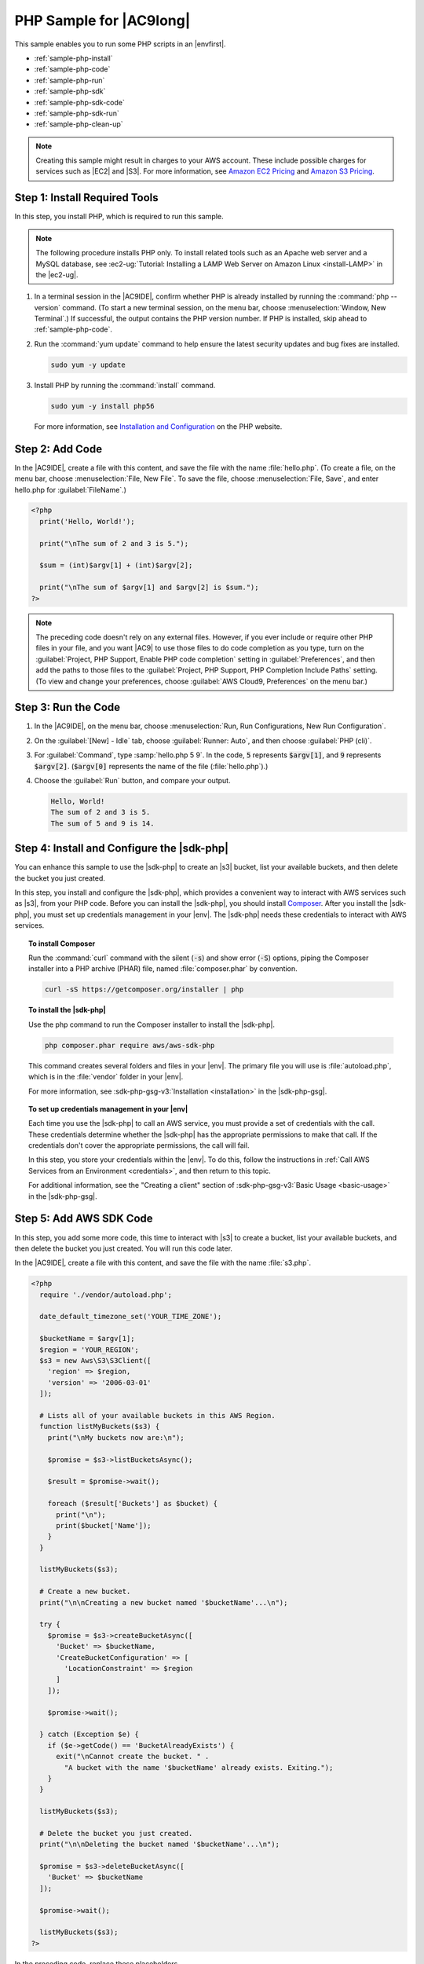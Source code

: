 .. Copyright 2010-2018 Amazon.com, Inc. or its affiliates. All Rights Reserved.

   This work is licensed under a Creative Commons Attribution-NonCommercial-ShareAlike 4.0
   International License (the "License"). You may not use this file except in compliance with the
   License. A copy of the License is located at http://creativecommons.org/licenses/by-nc-sa/4.0/.

   This file is distributed on an "AS IS" BASIS, WITHOUT WARRANTIES OR CONDITIONS OF ANY KIND,
   either express or implied. See the License for the specific language governing permissions and
   limitations under the License.

.. _sample-php:

########################
PHP Sample for |AC9long|
########################

.. meta::
    :description:
        Provides a hands-on sample that you can use to experiment with PHP in AWS Cloud9.

This sample enables you to run some PHP scripts in an |envfirst|.

* :ref:`sample-php-install`
* :ref:`sample-php-code`
* :ref:`sample-php-run`
* :ref:`sample-php-sdk`
* :ref:`sample-php-sdk-code`
* :ref:`sample-php-sdk-run`
* :ref:`sample-php-clean-up`

.. note::

   .. include:: _sample-prereqs.txt

   Creating this sample might result in charges to your AWS account. These include possible charges for services such as |EC2| and |S3|. For more information, see
   `Amazon EC2 Pricing <https://aws.amazon.com/ec2/pricing/>`_ and `Amazon S3 Pricing <https://aws.amazon.com/s3/pricing/>`_.

.. _sample-php-install:

Step 1: Install Required Tools
==============================

In this step, you install PHP, which is required to run this sample.

.. note:: The following procedure installs PHP only. To install related tools such as an Apache web server and a MySQL database, see
   :ec2-ug:`Tutorial: Installing a LAMP Web Server on Amazon Linux <install-LAMP>` in the |ec2-ug|.

#. In a terminal session in the |AC9IDE|, confirm whether PHP is already installed by running the :command:`php --version` command. (To start a new terminal session,
   on the menu bar, choose :menuselection:`Window, New Terminal`.) If successful, the output contains
   the PHP version number. If PHP is installed, skip ahead to :ref:`sample-php-code`.
#. Run the :command:`yum update` command to help ensure the latest security updates and bug fixes are installed.

   .. code-block:: sh

      sudo yum -y update

#. Install PHP by running the :command:`install` command.

   .. code-block:: sh

      sudo yum -y install php56

   For more information, see `Installation and Configuration <http://php.net/manual/en/install.php>`_ on the PHP website.

.. _sample-php-code:

Step 2: Add Code
================

In the |AC9IDE|, create a file with this content, and save the file with the name :file:`hello.php`.
(To create a file, on the menu bar, choose :menuselection:`File, New File`. To save the file, choose :menuselection:`File, Save`, and enter hello.php for :guilabel:`FileName`.)

.. code-block:: php

   <?php
     print('Hello, World!');

     print("\nThe sum of 2 and 3 is 5.");

     $sum = (int)$argv[1] + (int)$argv[2];

     print("\nThe sum of $argv[1] and $argv[2] is $sum.");
   ?>

.. note:: The preceding code doesn't rely on any external files. However, if you ever include or require other PHP files in your file, and you want |AC9| to use 
   those files to do code completion as you type, 
   turn on the :guilabel:`Project, PHP Support, Enable PHP code completion` setting in :guilabel:`Preferences`, 
   and then add the paths to those files to the :guilabel:`Project, PHP Support, PHP Completion Include Paths` setting. 
   (To view and change your preferences, choose :guilabel:`AWS Cloud9, Preferences` on the menu bar.)

.. _sample-php-run:

Step 3: Run the Code
====================

#. In the |AC9IDE|, on the menu bar, choose :menuselection:`Run, Run Configurations, New Run Configuration`.
#. On the :guilabel:`[New] - Idle` tab, choose :guilabel:`Runner: Auto`, and then choose :guilabel:`PHP (cli)`.
#. For :guilabel:`Command`, type :samp:`hello.php 5 9`. In the code, :code:`5` represents :code:`$argv[1]`,
   and :code:`9` represents :code:`$argv[2]`. (:code:`$argv[0]` represents the name of the file (:file:`hello.php`).)
#. Choose the :guilabel:`Run` button, and compare your output.

   .. code-block:: text

      Hello, World!
      The sum of 2 and 3 is 5.
      The sum of 5 and 9 is 14.

.. image:: images/ide-php-simple.png
   :width: 100%
   :alt: Output of running the PHP code in the AWS Cloud9 IDE

.. _sample-php-sdk:

Step 4: Install and Configure the |sdk-php|
===========================================

You can enhance this sample to use the |sdk-php| to create an |s3| bucket, list your available buckets, and then delete the bucket you just created.

In this step, you install and configure the |sdk-php|, which provides a convenient way to interact with AWS services such as |s3|, from your PHP code.
Before you can install the |sdk-php|, you should install `Composer <https://getcomposer.org/>`_. After you install the |sdk-php|, you must set up credentials management in your |env|.
The |sdk-php| needs these credentials to interact with AWS services.

.. topic:: To install Composer

   Run the :command:`curl` command with the silent (:code:`-s`) and show error (:code:`-S`) options, piping the Composer installer into a PHP archive (PHAR) file,
   named :file:`composer.phar` by convention.

   .. code-block:: sh

      curl -sS https://getcomposer.org/installer | php

.. topic:: To install the |sdk-php|

   Use the php command to run the Composer installer to install the |sdk-php|.

   .. code-block:: sh

      php composer.phar require aws/aws-sdk-php

   This command creates several folders and files in your |env|. The primary file you will use is :file:`autoload.php`, which is in the :file:`vendor` folder in your |env|.

   For more information, see :sdk-php-gsg-v3:`Installation <installation>` in the |sdk-php-gsg|.

.. topic:: To set up credentials management in your |env|

   Each time you use the |sdk-php| to call an AWS service, you must provide a set of credentials with the call. These credentials determine whether the |sdk-php| has the appropriate permissions to make that call. If the
   credentials don't cover the appropriate permissions, the call will fail.

   In this step, you store your credentials within the |env|. To do this, follow the instructions in :ref:`Call AWS Services from an Environment <credentials>`, and then return to this topic.

   For additional information, see the "Creating a client" section of :sdk-php-gsg-v3:`Basic Usage <basic-usage>` in the |sdk-php-gsg|.

.. _sample-php-sdk-code:

Step 5: Add AWS SDK Code
========================

In this step, you add some more code, this time to interact with |s3| to create a bucket, list your available buckets, and then delete the bucket you just created. You
will run this code later.

In the |AC9IDE|, create a file with this content, and save the file with the name :file:`s3.php`.

.. code-block:: php

   <?php
     require './vendor/autoload.php';

     date_default_timezone_set('YOUR_TIME_ZONE');

     $bucketName = $argv[1];
     $region = 'YOUR_REGION';
     $s3 = new Aws\S3\S3Client([
       'region' => $region,
       'version' => '2006-03-01'
     ]);

     # Lists all of your available buckets in this AWS Region.
     function listMyBuckets($s3) {
       print("\nMy buckets now are:\n");

       $promise = $s3->listBucketsAsync();

       $result = $promise->wait();

       foreach ($result['Buckets'] as $bucket) {
         print("\n");
         print($bucket['Name']);
       }
     }

     listMyBuckets($s3);

     # Create a new bucket.
     print("\n\nCreating a new bucket named '$bucketName'...\n");

     try {
       $promise = $s3->createBucketAsync([
         'Bucket' => $bucketName,
         'CreateBucketConfiguration' => [
           'LocationConstraint' => $region
         ]
       ]);

       $promise->wait();

     } catch (Exception $e) {
       if ($e->getCode() == 'BucketAlreadyExists') {
         exit("\nCannot create the bucket. " .
           "A bucket with the name '$bucketName' already exists. Exiting.");
       }
     }

     listMyBuckets($s3);

     # Delete the bucket you just created.
     print("\n\nDeleting the bucket named '$bucketName'...\n");

     $promise = $s3->deleteBucketAsync([
       'Bucket' => $bucketName
     ]);

     $promise->wait();

     listMyBuckets($s3);
   ?>

In the preceding code, replace these placeholders.

* Replace :samp:`YOUR_TIME_ZONE` with your default time zone ID. For example, for the Pacific Time Zone, use :code:`America/Los_Angeles`.
  For more IDs, see `List of Supported Timezones <http://php.net/manual/en/timezones.php>`_ on the PHP website.
* Replace :samp:`YOUR_REGION` with the ID of an AWS Region. For example, for the US East (Ohio) Region, use :code:`us-east-2`.
  For more IDs, see :aws-gen-ref:`Amazon Simple Storage Service (Amazon S3) <rande.html#s3_region>` in the |AWS-gr|.

.. _sample-php-sdk-run:

Step 6: Run the AWS SDK Code
============================

#. In the |AC9IDE|, on the menu bar, choose :menuselection:`Run, Run Configurations, New Run Configuration`.
#. On the :guilabel:`[New] - Idle` tab, choose :guilabel:`Runner: Auto`, and then choose :guilabel:`PHP (cli)`.
#. For :guilabel:`Command`, type :samp:`s3.php {YOUR-BUCKET-NAME}`, where :samp:`{YOUR-BUCKET-NAME}` is the name of the bucket you want to create and then delete.

   .. image:: images/ide-php-sdk.png
      :width: 100%
      :alt: Running the AWS SDK for PHP code in the AWS Cloud9 IDE

#. Choose the :guilabel:`Run` button, and compare your output.

   .. code-block:: text

      My buckets now are:

      Creating a new bucket named 'my-test-bucket'...

      My buckets now are:

      my-test-bucket

      Deleting the bucket named 'my-test-bucket'...

      My buckets now are:

.. _sample-php-clean-up:

Step 7: Clean Up
================

To prevent ongoing charges to your AWS account after you're done using this sample, you should delete the |env|.
For instructions, see :doc:`Deleting an Environment <delete-environment>`.
